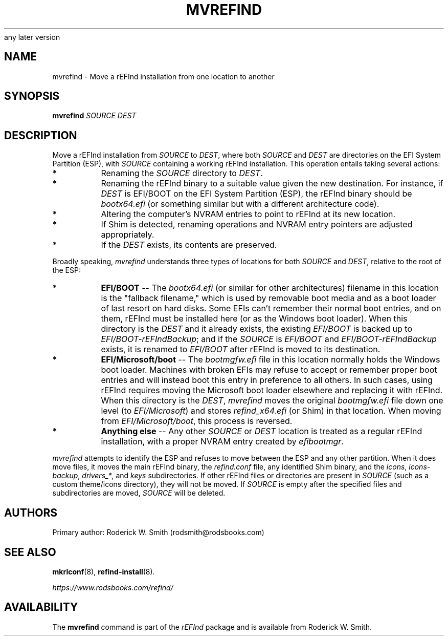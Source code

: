 .\" Copyright 2015-2021 Roderick W. Smith (rodsmith@rodsbooks.com)
.\" May be distributed under the GNU Free Documentation License version 1.3 or
any later version
.TH "MVREFIND" "8" "0.13.3" "Roderick W. Smith" "rEFInd Manual"
.SH "NAME"
mvrefind \- Move a rEFInd installation from one location to another
.SH "SYNOPSIS"
.BI "mvrefind \fISOURCE DEST\fR"

.SH "DESCRIPTION"

Move a rEFInd installation from \fISOURCE\fR to \fIDEST\fR, where both
\fISOURCE\fR and \fIDEST\fR are directories on the EFI System Partition
(ESP), with \fISOURCE\fR containing a working rEFInd installation. This
operation entails taking several actions:

.TP 
.B *
Renaming the \fISOURCE\fR directory to \fIDEST\fR.

.TP 
.B *
Renaming the rEFInd binary to a suitable value given the new destination.
For instance, if \fIDEST\fR is EFI/BOOT on the EFI System Partition (ESP),
the rEFInd binary should be \fIbootx64.efi\fR (or something similar but
with a different architecture code).

.TP 
.B *
Altering the computer's NVRAM entries to point to rEFInd at its new
location.

.TP
.B *
If Shim is detected, renaming operations and NVRAM entry pointers are
adjusted appropriately.

.TP
.B *
If the \fIDEST\fR exists, its contents are preserved.

.PP

Broadly speaking, \fImvrefind\fR understands three types of locations for
both \fISOURCE\fR and \fIDEST\fR, relative to the root of the ESP:

.TP
.B *
\fBEFI/BOOT\fR -- The \fIbootx64.efi\fR (or similar for other
architectures) filename in this location is the "fallback filename," which
is used by removable boot media and as a boot loader of last resort on hard
disks. Some EFIs can't remember their normal boot entries, and on them,
rEFInd must be installed here (or as the Windows boot loader). When this
directory is the \fIDEST\fR and it already exists, the existing
\fIEFI/BOOT\fR is backed up to \fIEFI/BOOT\-rEFIndBackup\fR; and if the
\fISOURCE\fR is \fIEFI/BOOT\fR and \fIEFI/BOOT\-rEFIndBackup\fR exists, it
is renamed to \fIEFI/BOOT\fR after rEFInd is moved to its destination.

.TP
.B *
\fBEFI/Microsoft/boot\fR -- The \fIbootmgfw.efi\fR file in this location
normally holds the Windows boot loader. Machines with broken EFIs may
refuse to accept or remember proper boot entries and will instead boot this
entry in preference to all others. In such cases, using rEFInd requires
moving the Microsoft boot loader elsewhere and replacing it with rEFInd.
When this directory is the \fIDEST\fR, \fImvrefind\fR moves the original
\fIbootmgfw.efi\fR file down one level (to \fIEFI/Microsoft\fR) and stores
\fIrefind_x64.efi\fR (or Shim) in that location. When moving from
\fIEFI/Microsoft/boot\fR, this process is reversed.

.TP
.B *
\fBAnything else\fR -- Any other \fISOURCE\fR or \fIDEST\fR location is
treated as a regular rEFInd installation, with a proper NVRAM entry created
by \fIefibootmgr\fR.

.PP 

\fImvrefind\fR attempts to identify the ESP and refuses to move between the
ESP and any other partition. When it does move files, it moves the main
rEFInd binary, the \fIrefind.conf\fR file, any identified Shim binary, and
the \fIicons\fR, \fIicons\-backup\fR, \fIdrivers_*\fR, and \fIkeys\fR
subdirectories. If other rEFInd files or directories are present in
\fISOURCE\fR (such as a custom theme/icons directory), they will not be
moved. If \fISOURCE\fR is empty after the specified files and
subdirectories are moved, \fISOURCE\fR will be deleted.

.SH "AUTHORS"
Primary author: Roderick W. Smith (rodsmith@rodsbooks.com)

.SH "SEE ALSO"
.BR mkrlconf (8),
.BR refind-install (8).

\fIhttps://www.rodsbooks.com/refind/\fR

.SH "AVAILABILITY"
The \fBmvrefind\fR command is part of the \fIrEFInd\fR package and is
available from Roderick W. Smith.
